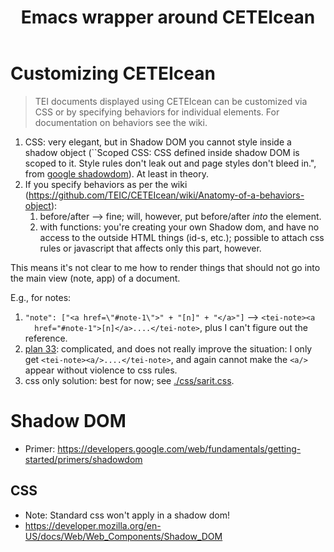 #+TITLE: Emacs wrapper around CETEIcean

* Customizing CETEIcean

#+BEGIN_QUOTE
TEI documents displayed using CETEIcean can be customized via CSS or
by specifying behaviors for individual elements. For documentation on
behaviors see the wiki.
#+END_QUOTE

1) CSS: very elegant, but in Shadow DOM you cannot style inside a
   shadow object (``Scoped CSS: CSS defined inside shadow DOM is
   scoped to it. Style rules don't leak out and page styles don't
   bleed in.", from [[https://developers.google.com/web/fundamentals/getting-started/primers/shadowdom][google shadowdom]]).  At least in theory.
2) If you specify behaviors as per the wiki
   (https://github.com/TEIC/CETEIcean/wiki/Anatomy-of-a-behaviors-object):
   1) before/after --> fine; will, however, put before/after /into/ the element.
   2) with functions: you're creating your own Shadow dom, and have no
      access to the outside HTML things (id-s, etc.); possible to
      attach css rules or javascript that affects only this part,
      however.

This means it's not clear to me how to render things that should not
go into the main view (note, app) of a document. 

E.g., for notes:

1) ~"note": ["<a href=\"#note-1\">" + "[n]" + "</a>"]~ --> ~<tei-note><a
   href="#note-1">[n]</a>....</tei-note>~, plus I can't figure out the
   reference.
2) [[file:js/sarit.js::/%20"note":%20function()%20{%20/%20plan%2033][plan 33]]: complicated, and does not really improve the situation: I
   only get ~<tei-note><a/>....</tei-note>~, and again cannot make the
   ~<a/>~ appear without violence to css rules.
3) css only solution: best for now; see [[./css/sarit.css]]. 


* Shadow DOM

- Primer: https://developers.google.com/web/fundamentals/getting-started/primers/shadowdom

** CSS

- Note: Standard css won't apply in a shadow dom!
- https://developer.mozilla.org/en-US/docs/Web/Web_Components/Shadow_DOM
